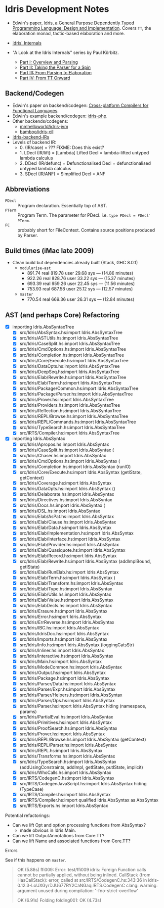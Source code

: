 * Idris Development Notes

- Edwin's paper, [[https://eb.host.cs.st-andrews.ac.uk/drafts/impldtp.pdf][Idris, a General Purpose Dependently Typed Programming
  Language: Design and Implementation]]. Covers =TT=, the elaboration monad,
  tactic-based elaboration and more.

- [[http://idris.readthedocs.io/en/latest/reference/internals.html][Idris' Internals]]

- "A Look at the Idris Internals" series by Paul Körbitz.

  - [[http://koerbitz.me/posts/A-Look-at-the-Idris-Internals-Part-I-Overview-and-Parsing.html][Part I: Overview and Parsing]]
  - [[http://koerbitz.me/posts/A-Look-at-the-Idris-Internals-Part-II-Taking-the-Parser-for-a-Spin.html][Part II: Taking the Parser for a Spin]]
  - [[http://koerbitz.me/posts/A-Look-at-the-Idris-Internals-Part-III-From-Parsing-to-Elaboration.html][Part III: From Parsing to Elaboration]]
  - [[http://koerbitz.me/posts/A-Look-at-the-Idris-Internals-Part-IV-From-TT-Onward.html][Part IV: From TT Onward]]


** Backend/Codegen
 
- Edwin's paper on backend/codegen: [[https://eb.host.cs.st-andrews.ac.uk/drafts/compile-idris.pdf][Cross-platform Compilers for Functional Languages]].
- Edwin's example backend/codegen: [[https://github.com/edwinb/idris-php/][idris-php]].
- Other backends/codegens:
  - [[https://github.com/mmhelloworld/idris-jvm/][mmhelloworld/idris-jvm]]
  - [[https://github.com/bamboo/idris-cil/][bamboo/idris-cil]]
- [[https://github.com/idris-lang/Idris-dev/wiki/Idris-back-end-IRs][Idris-backend-IRs]]
- Levels of backend IR:
  - 0. (IR/case) = ??? FIXME: Does this exist?
  - 1. LDecl (IR/lift) = [Lambda] Lifted Decl = lambda-lifted untyped lambda calculus
  - 2. DDecl (IR/defunc) = Defunctionalised Decl = defunctionalised untyped lambda calculus
  - 3. SDecl (IR/ANF) = Simplified Decl = ANF


** Abbreviations

  - =PDecl= :: Program declaration. Essentially top of AST.
  - =PTerm= :: Program Term. The parameter for PDecl. i.e. =type PDecl = PDecl' PTerm=.
  - =FC= :: probably short for FileContext. Contains source positions produced by Parser.


** Build times (iMac late 2009)

  - Clean build but dependencies already built (Stack, GHC 8.0.1)
    - =modularise-ast= 
      - 891.74 real  819.78 user  29.68 sys --- (14.86 minutes)
      - 922.26 real  828.76 user  33.22 sys --- (15.37 minutes)
      - 693.39 real  659.26 user  22.45 sys --- (11.56 minutes)
      - 753.93 real  687.58 user  25.12 sys --- (12.57 minutes)
    - =master=
      - 770.54 real  669.36 user  26.31 sys --- (12.84 minutes)

** AST (and perhaps Core) Refactoring

  - [X] importing Idris.AbsSyntaxTree
    - [X] src/Idris/AbsSyntax.hs:import Idris.AbsSyntaxTree
    - [X] src/Idris/ASTUtils.hs:import Idris.AbsSyntaxTree
    - [X] src/Idris/CaseSplit.hs:import Idris.AbsSyntaxTree
    - [X] src/Idris/CmdOptions.hs:import Idris.AbsSyntaxTree
    - [X] src/Idris/Completion.hs:import Idris.AbsSyntaxTree
    - [X] src/Idris/Core/Execute.hs:import Idris.AbsSyntaxTree
    - [X] src/Idris/DataOpts.hs:import Idris.AbsSyntaxTree
    - [X] src/Idris/DeepSeq.hs:import Idris.AbsSyntaxTree
    - [X] src/Idris/Elab/Rewrite.hs:import Idris.AbsSyntaxTree
    - [X] src/Idris/Elab/Term.hs:import Idris.AbsSyntaxTree
    - [X] src/Idris/Package/Common.hs:import Idris.AbsSyntaxTree
    - [X] src/Idris/Package/Parser.hs:import Idris.AbsSyntaxTree
    - [X] src/Idris/Prover.hs:import Idris.AbsSyntaxTree
    - [X] src/Idris/Providers.hs:import Idris.AbsSyntaxTree
    - [X] src/Idris/Reflection.hs:import Idris.AbsSyntaxTree
    - [X] src/Idris/REPL/Browse.hs:import Idris.AbsSyntaxTree
    - [X] src/Idris/REPL/Commands.hs:import Idris.AbsSyntaxTree
    - [X] src/Idris/TypeSearch.hs:import Idris.AbsSyntaxTree
    - [X] src/IRTS/Compiler.hs:import Idris.AbsSyntaxTree

  - [X] importing Idris.AbsSyntax
    - [X] src/Idris/Apropos.hs:import Idris.AbsSyntax
    - [X] src/Idris/CaseSplit.hs:import Idris.AbsSyntax (
    - [X] src/Idris/Chaser.hs:import Idris.AbsSyntax
    - [X] src/Idris/CmdOptions.hs:import Idris.AbsSyntax (
    - [X] src/Idris/Completion.hs:import Idris.AbsSyntax (runIO)
    - [X] src/Idris/Core/Execute.hs:import Idris.AbsSyntax (getIState, getContext)
    - [X] src/Idris/Coverage.hs:import Idris.AbsSyntax
    - [X] src/Idris/DataOpts.hs:import Idris.AbsSyntax ()
    - [X] src/Idris/Delaborate.hs:import Idris.AbsSyntax
    - [X] src/Idris/Directives.hs:import Idris.AbsSyntax
    - [X] src/Idris/Docs.hs:import Idris.AbsSyntax (
    - [X] src/Idris/DSL.hs:import Idris.AbsSyntax
    - [X] src/Idris/Elab/AsPat.hs:import Idris.AbsSyntax
    - [X] src/Idris/Elab/Clause.hs:import Idris.AbsSyntax
    - [X] src/Idris/Elab/Data.hs:import Idris.AbsSyntax
    - [X] src/Idris/Elab/Implementation.hs:import Idris.AbsSyntax
    - [X] src/Idris/Elab/Interface.hs:import Idris.AbsSyntax
    - [X] src/Idris/Elab/Provider.hs:import Idris.AbsSyntax
    - [X] src/Idris/Elab/Quasiquote.hs:import Idris.AbsSyntax
    - [X] src/Idris/Elab/Record.hs:import Idris.AbsSyntax
    - [X] src/Idris/Elab/Rewrite.hs:import Idris.AbsSyntax (addImplBound, getIState)
    - [X] src/Idris/Elab/RunElab.hs:import Idris.AbsSyntax
    - [X] src/Idris/Elab/Term.hs:import Idris.AbsSyntax (
    - [X] src/Idris/Elab/Transform.hs:import Idris.AbsSyntax
    - [X] src/Idris/Elab/Type.hs:import Idris.AbsSyntax
    - [X] src/Idris/Elab/Utils.hs:import Idris.AbsSyntax
    - [X] src/Idris/Elab/Value.hs:import Idris.AbsSyntax
    - [X] src/Idris/ElabDecls.hs:import Idris.AbsSyntax
    - [X] src/Idris/Erasure.hs:import Idris.AbsSyntax
    - [X] src/Idris/Error.hs:import Idris.AbsSyntax
    - [X] src/Idris/ErrReverse.hs:import Idris.AbsSyntax
    - [X] src/Idris/IBC.hs:import Idris.AbsSyntax
    - [X] src/Idris/IdrisDoc.hs:import Idris.AbsSyntax
    - [X] src/Idris/Imports.hs:import Idris.AbsSyntax
    - [X] src/Idris/Info.hs:import Idris.AbsSyntax (loggingCatsStr)
    - [X] src/Idris/Inliner.hs:import Idris.AbsSyntax
    - [X] src/Idris/Interactive.hs:import Idris.AbsSyntax
    - [X] src/Idris/Main.hs:import Idris.AbsSyntax
    - [X] src/Idris/ModeCommon.hs:import Idris.AbsSyntax
    - [X] src/Idris/Output.hs:import Idris.AbsSyntax
    - [X] src/Idris/Package.hs:import Idris.AbsSyntax
    - [X] src/Idris/Parser/Data.hs:import Idris.AbsSyntax
    - [X] src/Idris/Parser/Expr.hs:import Idris.AbsSyntax
    - [X] src/Idris/Parser/Helpers.hs:import Idris.AbsSyntax
    - [X] src/Idris/Parser/Ops.hs:import Idris.AbsSyntax
    - [X] src/Idris/Parser.hs:import Idris.AbsSyntax hiding (namespace, params)
    - [X] src/Idris/PartialEval.hs:import Idris.AbsSyntax
    - [X] src/Idris/Primitives.hs:import Idris.AbsSyntax
    - [X] src/Idris/ProofSearch.hs:import Idris.AbsSyntax
    - [X] src/Idris/Prover.hs:import Idris.AbsSyntax
    - [X] src/Idris/REPL/Browse.hs:import Idris.AbsSyntax (getContext)
    - [X] src/Idris/REPL/Parser.hs:import Idris.AbsSyntax
    - [X] src/Idris/REPL.hs:import Idris.AbsSyntax
    - [X] src/Idris/Transforms.hs:import Idris.AbsSyntax
    - [X] src/Idris/TypeSearch.hs:import Idris.AbsSyntax     (addUsingConstraints, addImpl, getIState, putIState, implicit)
    - [X] src/Idris/WhoCalls.hs:import Idris.AbsSyntax
    - [X] src/IRTS/CodegenC.hs:import Idris.AbsSyntax
    - [X] src/IRTS/CodegenJavaScript.hs:import Idris.AbsSyntax hiding (TypeCase)
    - [X] src/IRTS/Compiler.hs:import Idris.AbsSyntax
    - [X] src/IRTS/Compiler.hs:import qualified Idris.AbsSyntax as AbsSyntax
    - [X] src/IRTS/Exports.hs:import Idris.AbsSyntax

**** Potential refactorings:

    - Can we lift Opt and option processing functions from AbsSyntax?
      - made obvious in Idris.Main.
    - Can we lift OutputAnnotations from Core.TT?
    - Can we lift Name and associated functions from Core.TT?

**** Errors

See if this happens on =master=.

#+BEGIN_QUOTE
OK (5.88s)
    ffi009:
Error: test/ffi009
idris: Foreign Function calls cannot be partially applied, without being inlined.
CallStack (from HasCallStack):
  error, called at src/IRTS/CodegenC.hs:343:36 in idris-0.12.3-LoUXGyrDJU677RY2CaNGaq:IRTS.CodegenC
clang: warning: argument unused during compilation: '-fno-strict-overflow'

OK (6.91s)
  Folding
    folding001:        OK (4.73s)
#+END_QUOTE
